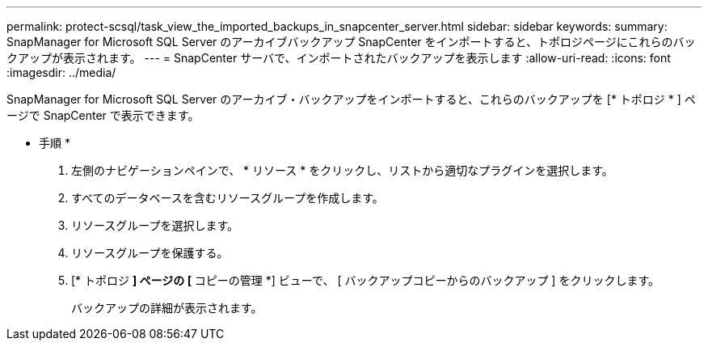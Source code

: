 ---
permalink: protect-scsql/task_view_the_imported_backups_in_snapcenter_server.html 
sidebar: sidebar 
keywords:  
summary: SnapManager for Microsoft SQL Server のアーカイブバックアップ SnapCenter をインポートすると、トポロジページにこれらのバックアップが表示されます。 
---
= SnapCenter サーバで、インポートされたバックアップを表示します
:allow-uri-read: 
:icons: font
:imagesdir: ../media/


[role="lead"]
SnapManager for Microsoft SQL Server のアーカイブ・バックアップをインポートすると、これらのバックアップを [* トポロジ * ] ページで SnapCenter で表示できます。

* 手順 *

. 左側のナビゲーションペインで、 * リソース * をクリックし、リストから適切なプラグインを選択します。
. すべてのデータベースを含むリソースグループを作成します。
. リソースグループを選択します。
. リソースグループを保護する。
. [* トポロジ *] ページの [* コピーの管理 *] ビューで、 [ バックアップコピーからのバックアップ ] をクリックします。
+
バックアップの詳細が表示されます。



